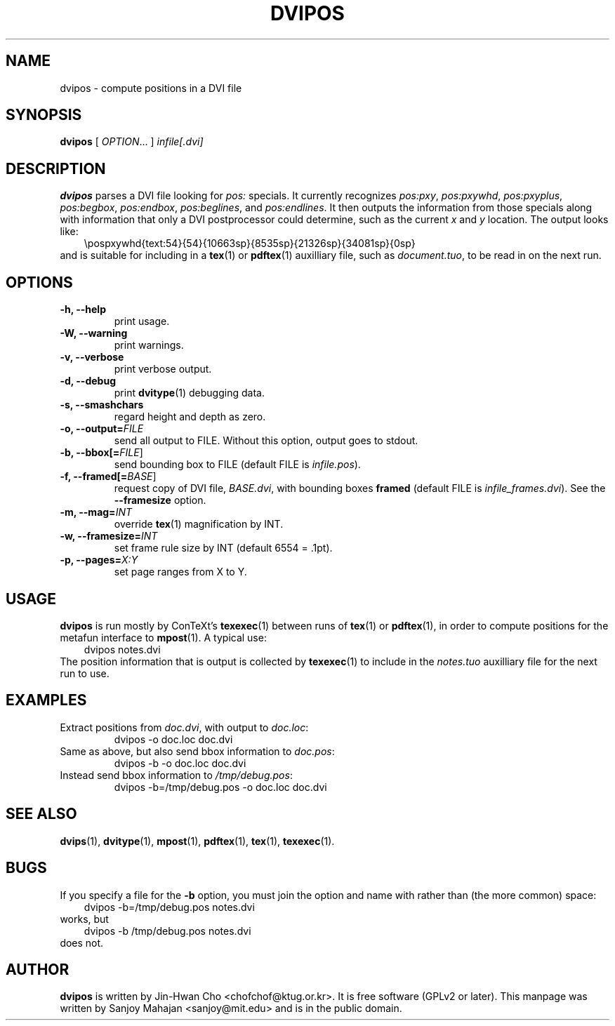 .TH "DVIPOS" "1" "January 2007" "dvipos 20030628 (KPATHSEA)" "ConTeXt"
.de URL
\\$2 \(laURL: \\$1 \(ra\\$3
..
.if \n[.g] .mso www.tmac
.de EX
.in +3
.nf
.ft CW
..
.de EE
.in -3
.ft R
.fi
..

.SH NAME
dvipos \- compute positions in a DVI file

.SH SYNOPSIS
\fBdvipos\fP [ \fIOPTION\fP... ] \fIinfile[.dvi]\fP

.SH DESCRIPTION
\fBdvipos\fP parses a DVI file looking for \fIpos:\fP specials.  It
currently recognizes \fIpos:pxy\fP, \fIpos:pxywhd\fP,
\fIpos:pxyplus\fP, \fIpos:begbox\fP, \fIpos:endbox\fP,
\fIpos:beglines\fP, and \fIpos:endlines\fP.  It then outputs the
information from those specials along with information that only a DVI
postprocessor could determine, such as the current \fIx\fP and \fIy\fP
location.  The output looks like:
.EX
\\pospxywhd{text:54}{54}{10663sp}{8535sp}{21326sp}{34081sp}{0sp}
.EE
and is suitable for including in a 
.BR tex (1)
or
.BR pdftex (1)
auxilliary file, such as \fIdocument.tuo\fP, to be read in on the next run.

.SH OPTIONS

.TP
\fB-h, --help\fR
print usage.
.TP
\fB-W, --warning\fR
print warnings.
.TP
\fB-v, --verbose\fR
print verbose output.
.TP
\fB-d, --debug\fR
print 
.BR dvitype (1)
debugging data.
.TP
\fB-s, --smashchars\fR
regard height and depth as zero.
.TP
\fB-o, --output=\fIFILE\fR
send all output to FILE.  Without this option, output goes to stdout.
.TP
\fB-b, --bbox[=\fP\fIFILE\fP]\fR
send bounding box to FILE (default FILE is \fIinfile.pos\fP).
.TP
\fB-f, --framed[=\fP\fIBASE\fP]\fR
request copy of DVI file, \fIBASE.dvi\fP, with bounding boxes
\fBframed\fP (default FILE is \fIinfile_frames.dvi\fP).  See the
\fB--framesize\fP option.
.TP
\fB-m, --mag=\fIINT\fR
override 
.BR tex (1)
magnification by INT.
.TP
\fB-w, --framesize=\fIINT\fR
set frame rule size by INT (default 6554 = .1pt).
.TP
\fB-p, --pages=\fIX:Y\fR
set page ranges from X to Y.

.SH USAGE
.B dvipos
is run mostly by ConTeXt's
.BR texexec (1)
between runs of 
.BR tex (1)
or
.BR pdftex (1),
in order to compute positions for the metafun interface to
.BR mpost (1).
A typical use:
.EX
dvipos notes.dvi
.EE
The position information that is output is collected by
.BR texexec (1)
to include in the \fInotes.tuo\fP auxilliary file for the next run
to use.

.SH EXAMPLES
.TP
Extract positions from \fIdoc.dvi\fP, with output to \fIdoc.loc\fP:
\f(CWdvipos -o doc.loc doc.dvi\fP
.TP
Same as above, but also send bbox information to \fIdoc.pos\fP:
\f(CWdvipos -b -o doc.loc doc.dvi\fP
.TP
Instead send bbox information to \fI/tmp/debug.pos\fP:
\f(CWdvipos -b=/tmp/debug.pos -o doc.loc doc.dvi\fP

.SH "SEE ALSO"
.BR dvips (1),
.BR dvitype (1),
.BR mpost (1),
.BR pdftex (1),
.BR tex (1),
.BR texexec (1).

.SH BUGS
If you specify a file for the \fB-b\fP option, you must join the
option and name with rather than (the more common) space:
.EX
dvipos -b=/tmp/debug.pos notes.dvi
.EE
works, but
.EX
dvipos -b /tmp/debug.pos notes.dvi
.EE
does not.

.SH AUTHOR
.B dvipos
is written by Jin-Hwan Cho <chofchof@ktug.or.kr>.  It is free
software (GPLv2 or later).  This manpage was written by Sanjoy
Mahajan <sanjoy@mit.edu> and is in the public domain.
